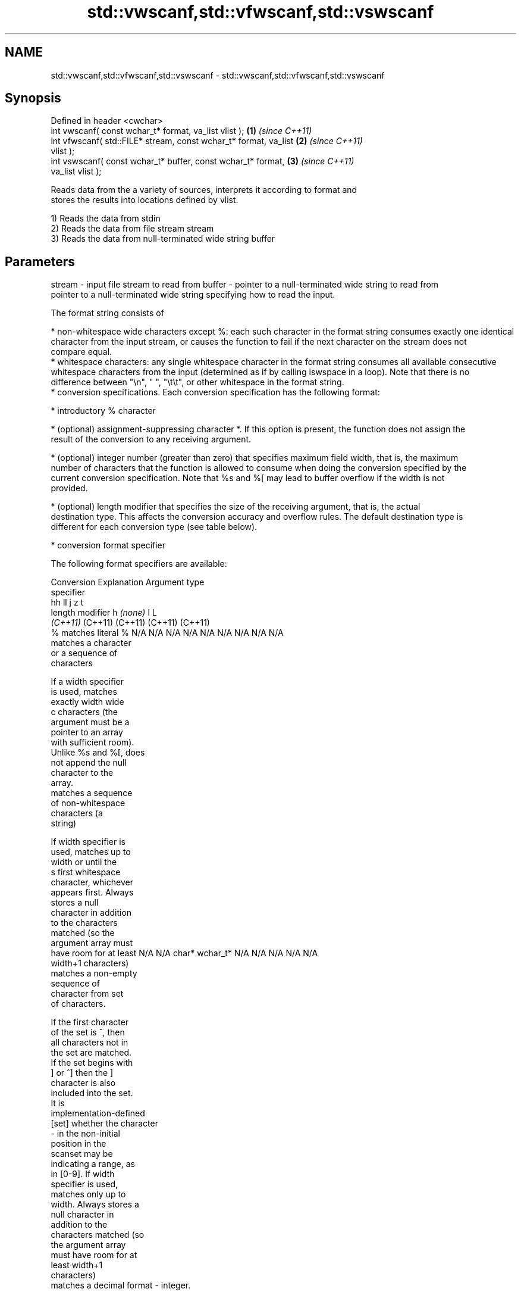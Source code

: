 .TH std::vwscanf,std::vfwscanf,std::vswscanf 3 "2018.03.28" "http://cppreference.com" "C++ Standard Libary"
.SH NAME
std::vwscanf,std::vfwscanf,std::vswscanf \- std::vwscanf,std::vfwscanf,std::vswscanf

.SH Synopsis
   Defined in header <cwchar>
   int vwscanf( const wchar_t* format, va_list vlist );               \fB(1)\fP \fI(since C++11)\fP
   int vfwscanf( std::FILE* stream, const wchar_t* format, va_list    \fB(2)\fP \fI(since C++11)\fP
   vlist );
   int vswscanf( const wchar_t* buffer, const wchar_t* format,        \fB(3)\fP \fI(since C++11)\fP
   va_list vlist );

   Reads data from the a variety of sources, interprets it according to format and
   stores the results into locations defined by vlist.

   1) Reads the data from stdin
   2) Reads the data from file stream stream
   3) Reads the data from null-terminated wide string buffer

.SH Parameters

stream - input file stream to read from
buffer - pointer to a null-terminated wide string to read from
         pointer to a null-terminated wide string specifying how to read the input.

         The format string consists of

           * non-whitespace wide characters except %: each such character in the format string consumes exactly one identical
             character from the input stream, or causes the function to fail if the next character on the stream does not
             compare equal.
           * whitespace characters: any single whitespace character in the format string consumes all available consecutive
             whitespace characters from the input (determined as if by calling iswspace in a loop). Note that there is no
             difference between "\\n", " ", "\\t\\t", or other whitespace in the format string.
           * conversion specifications. Each conversion specification has the following format:

               * introductory % character

               * (optional) assignment-suppressing character *. If this option is present, the function does not assign the
                 result of the conversion to any receiving argument.

               * (optional) integer number (greater than zero) that specifies maximum field width, that is, the maximum
                 number of characters that the function is allowed to consume when doing the conversion specified by the
                 current conversion specification. Note that %s and %[ may lead to buffer overflow if the width is not
                 provided.

               * (optional) length modifier that specifies the size of the receiving argument, that is, the actual
                 destination type. This affects the conversion accuracy and overflow rules. The default destination type is
                 different for each conversion type (see table below).

               * conversion format specifier

         The following format specifiers are available:

         Conversion      Explanation                                         Argument type
         specifier
                                              hh                                  ll        j         z        t
                  length modifier                      h      \fI(none)\fP     l                                               L
                                           \fI(C++11)\fP                             (C++11)   (C++11)   (C++11)  (C++11)
             %      matches literal %      N/A      N/A      N/A      N/A      N/A      N/A        N/A     N/A        N/A
                       matches a character
                       or a sequence of
                       characters

                    If a width specifier
                    is used, matches
                    exactly width wide
             c      characters (the
                    argument must be a
                    pointer to an array
                    with sufficient room).
                    Unlike %s and %[, does
                    not append the null
                    character to the
                    array.
                       matches a sequence
                       of non-whitespace
                       characters (a
                       string)

                    If width specifier is
                    used, matches up to
                    width or until the
             s      first whitespace
                    character, whichever
                    appears first. Always
                    stores a null
                    character in addition
                    to the characters
                    matched (so the
                    argument array must
                    have room for at least N/A      N/A      char*    wchar_t* N/A      N/A        N/A     N/A        N/A
                    width+1 characters)
                       matches a non-empty
                       sequence of
                       character from set
                       of characters.

                    If the first character
                    of the set is ^, then
                    all characters not in
                    the set are matched.
                    If the set begins with
                    ] or ^] then the ]
                    character is also
                    included into the set.
                    It is
                    implementation-defined
           [set]    whether the character
                    - in the non-initial
                    position in the
                    scanset may be
                    indicating a range, as
                    in [0-9]. If width
                    specifier is used,
                    matches only up to
                    width. Always stores a
                    null character in
                    addition to the
                    characters matched (so
                    the argument array
                    must have room for at
                    least width+1
                    characters)
                       matches a decimal
format -               integer.

             d      The format of the
                    number is the same as
                    expected by wcstol()
                    with the value 10 for
                    the base argument
                       matches an integer.

                    The format of the
                    number is the same as
             i      expected by wcstol()
                    with the value 0 for
                    the base argument
                    (base is determined by
                    the first characters
                    parsed)
                       matches an unsigned
                       decimal integer.

             u      The format of the
                    number is the same as
                    expected by wcstoul()
                    with the value 10 for           signed                     signed
                    the base argument.     signed   short*   signed   signed   long     intmax_t*
                       matches an unsigned char* or or       int* or  long* or long* or or         size_t* ptrdiff_t* N/A
                       octal integer.      unsigned unsigned unsigned unsigned unsigned uintmax_t*
                                           char*    short*   int*     long*    long
             o      The format of the                                          long*
                    number is the same as
                    expected by wcstoul()
                    with the value 8 for
                    the base argument
                       matches an unsigned
                       hexadecimal
                       integer.

            x, X    The format of the
                    number is the same as
                    expected by wcstoul()
                    with the value 16 for
                    the base argument
                       returns the number
                       of characters read
                       so far.

                    No input is consumed.
             n      Does not increment the
                    assignment count. If
                    the specifier has
                    assignment-suppressing
                    operator defined, the
                    behavior is undefined
                       matches a
             a,        floating-point
          A\fI(C++11)\fP     number.                                                                                        long
            e, E                           N/A      N/A      float*   double*  N/A      N/A        N/A     N/A        double*
            f, F    The format of the
            g, G    number is the same as
                    expected by wcstof()
                       matches
                       implementation
                       defined character
                       sequence defining a
                       pointer.
             p                             N/A      N/A      void**   N/A      N/A      N/A        N/A     N/A        N/A
                    printf family of
                    functions should
                    produce the same
                    sequence using %p
                    format specifier

         For every conversion specifier other than n, the longest sequence of input characters which does not exceed any
         speciﬁed ﬁeld width and which either is exactly what the conversion specifier expects or is a prefix of a sequence
         it would expect, is what's consumed from the stream. The ﬁrst character, if any, after this consumed sequence
         remains unread. If the consumed sequence has length zero or if the consumed sequence cannot be converted as
         specified above, the matching failure occurs unless end-of-ﬁle, an encoding error, or a read error prevented input
         from the stream, in which case it is an input failure.

         All conversion specifiers other than [, c, and n consume and discard all leading whitespace characters (determined
         as if by calling iswspace) before attempting to parse the input. These consumed characters do not count towards the
         specified maximum field width.

         If the length specifier l is not used, the conversion specifiers c, s, and [ perform wide-to-multibyte character
         conversion as if by calling wcrtomb() with an mbstate_t object initialized to zero before the first character is
         converted.

         The conversion specifiers s and [ always store the null terminator in addition to the matched characters. The size
         of the destination array must be at least one greater than the specified field width. The use of %s or %[, without
         specifying the destination array size, is as unsafe as std::gets

         The correct conversion specifications for the fixed-width integer types (int8_t, etc) are defined in the header
         <cinttypes> (although SCNdMAX, SCNuMAX, etc is synonymous with %jd, %ju, etc).

         There is a sequence point after the action of each conversion specifier; this permits storing multiple fields in the
         same "sink" variable.

         When parsing an incomplete floating-point value that ends in the exponent with no digits, such as parsing "100er"
         with the conversion specifier %f, the sequence "100e" (the longest prefix of a possibly valid floating-point number)
         is consumed, resulting in a matching error (the consumed sequence cannot be converted to a floating-point number),
         with "r" remaining. Existing implementations do not follow this rule and roll back to consume only "100", leaving
         "er", e.g. glibc bug 1765
vlist  - variable argument list containing the receiving arguments

.SH Return value

   Number of arguments successfully read, or EOF if failure occurs.

.SH Example

    This section is incomplete
    Reason: no example

.SH See also

   wscanf  reads formatted wide character input from stdin, a file stream or a buffer
   fwscanf \fI(function)\fP 
   swscanf
   C documentation for
   vwscanf,
   vfwscanf,
   vswscanf

.SH Category:

     * Todo no example
